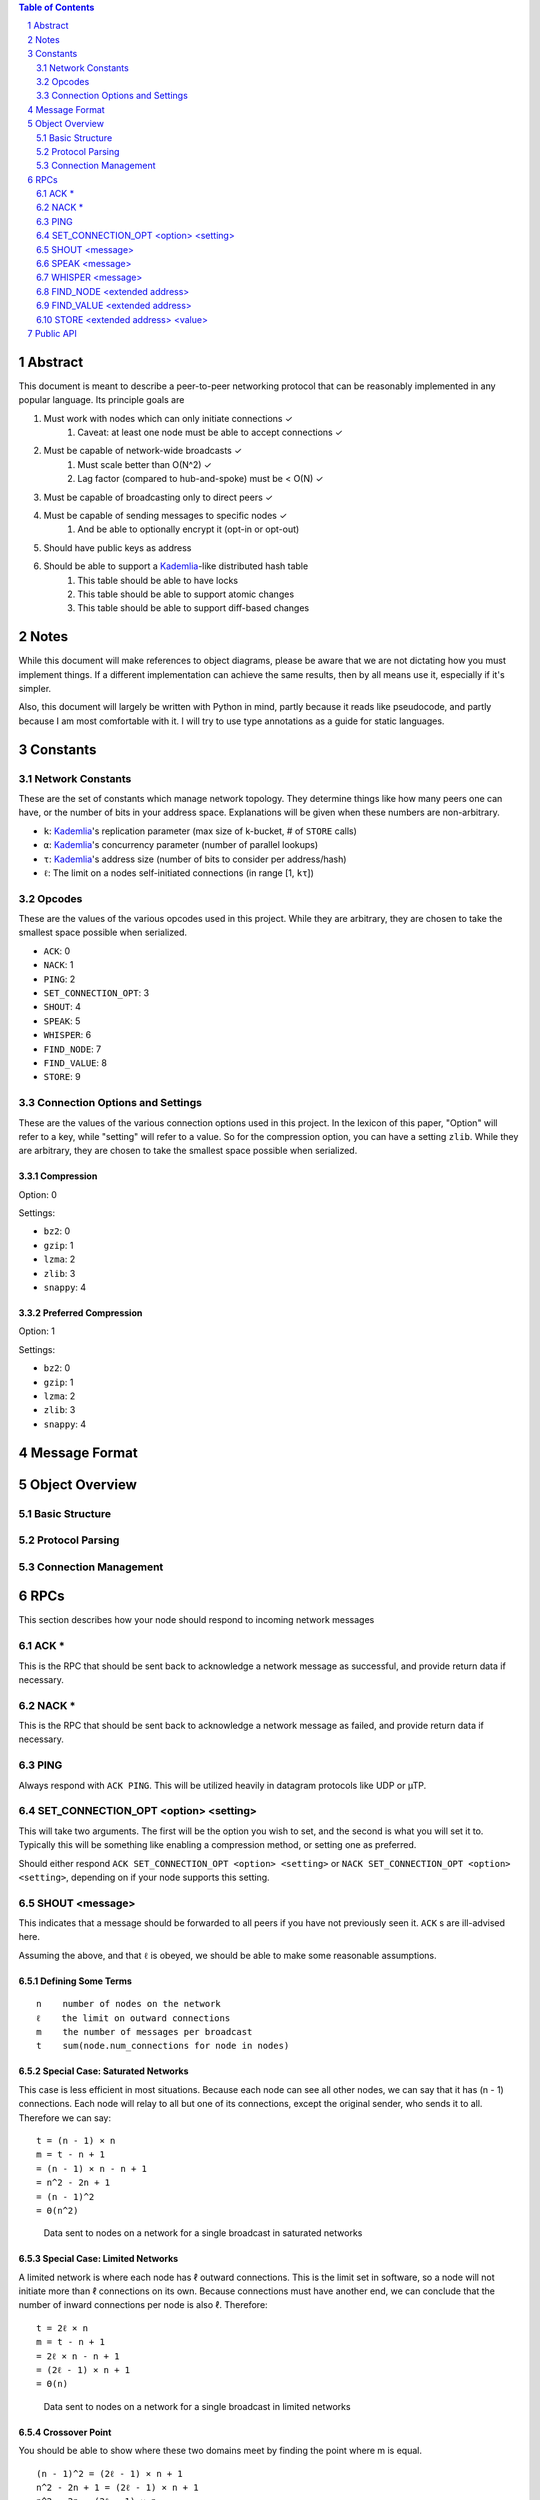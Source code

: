 .. contents:: Table of Contents
    :backlinks: none
    :depth: 2

.. sectnum::


########
Abstract
########

This document is meant to describe a peer-to-peer networking protocol that can
be reasonably implemented in any popular language. Its principle goals are

1. Must work with nodes which can only initiate connections ✓
    1. Caveat: at least one node must be able to accept connections ✓
2. Must be capable of network-wide broadcasts ✓
    1. Must scale better than O(N^2) ✓
    2. Lag factor (compared to hub-and-spoke) must be < O(N) ✓
3. Must be capable of broadcasting only to direct peers ✓
4. Must be capable of sending messages to specific nodes ✓
    1. And be able to optionally encrypt it (opt-in or opt-out)
5. Should have public keys as address
6. Should be able to support a `Kademlia`_-like distributed hash table
    1. This table should be able to have locks
    2. This table should be able to support atomic changes
    3. This table should be able to support diff-based changes

#####
Notes
#####

While this document will make references to object diagrams, please be aware
that we are not dictating how you must implement things. If a different
implementation can achieve the same results, then by all means use it,
especially if it's simpler.

Also, this document will largely be written with Python in mind, partly because
it reads like pseudocode, and partly because I am most comfortable with it. I
will try to use type annotations as a guide for static languages.

#########
Constants
#########

=================
Network Constants
=================

These are the set of constants which manage network topology. They determine
things like how many peers one can have, or the number of bits in your address
space. Explanations will be given when these numbers are non-arbitrary.

* ``k``: `Kademlia`_'s replication parameter (max size of k-bucket, # of
  ``STORE`` calls)
* ``α``: `Kademlia`_'s concurrency parameter (number of parallel lookups)
* ``τ``: `Kademlia`_'s address size (number of bits to consider per address/hash)
* ``ℓ``: The limit on a nodes self-initiated connections (in range [1, ``kτ``])

=======
Opcodes
=======

These are the values of the various opcodes used in this project. While they are
arbitrary, they are chosen to take the smallest space possible when serialized.

* ``ACK``: 0
* ``NACK``: 1
* ``PING``: 2
* ``SET_CONNECTION_OPT``: 3
* ``SHOUT``: 4
* ``SPEAK``: 5
* ``WHISPER``: 6
* ``FIND_NODE``: 7
* ``FIND_VALUE``: 8
* ``STORE``: 9

===============================
Connection Options and Settings
===============================

These are the values of the various connection options used in this project. In
the lexicon of this paper, "Option" will refer to a key, while "setting" will
refer to a value. So for the compression option, you can have a setting
``zlib``. While they are arbitrary, they are chosen to take the smallest space
possible when serialized.

~~~~~~~~~~~
Compression
~~~~~~~~~~~

Option: 0

Settings:

* ``bz2``: 0
* ``gzip``: 1
* ``lzma``: 2
* ``zlib``: 3
* ``snappy``: 4

~~~~~~~~~~~~~~~~~~~~~
Preferred Compression
~~~~~~~~~~~~~~~~~~~~~

Option: 1

Settings:

* ``bz2``: 0
* ``gzip``: 1
* ``lzma``: 2
* ``zlib``: 3
* ``snappy``: 4

##############
Message Format
##############

###############
Object Overview
###############

===============
Basic Structure
===============

================
Protocol Parsing
================

=====================
Connection Management
=====================

####
RPCs
####

This section describes how your node should respond to incoming network messages

=====
ACK *
=====

This is the RPC that should be sent back to acknowledge a network message as
successful, and provide return data if necessary.

======
NACK *
======

This is the RPC that should be sent back to acknowledge a network message as
failed, and provide return data if necessary.

====
PING
====

Always respond with ``ACK PING``. This will be utilized heavily in datagram
protocols like UDP or µTP.

=====================================
SET_CONNECTION_OPT <option> <setting>
=====================================

This will take two arguments. The first will be the option you wish to set, and
the second is what you will set it to. Typically this will be something like
enabling a compression method, or setting one as preferred.

Should either respond ``ACK SET_CONNECTION_OPT <option> <setting>`` or
``NACK SET_CONNECTION_OPT <option> <setting>``, depending on if your node
supports this setting.

===============
SHOUT <message>
===============

This indicates that a message should be forwarded to all peers if you have not
previously seen it. ``ACK`` s are ill-advised here.

Assuming the above, and that ``ℓ`` is obeyed, we should be able to make some
reasonable assumptions.

~~~~~~~~~~~~~~~~~~~
Defining Some Terms
~~~~~~~~~~~~~~~~~~~

::

    n    number of nodes on the network
    ℓ    the limit on outward connections
    m    the number of messages per broadcast
    t    sum(node.num_connections for node in nodes)

~~~~~~~~~~~~~~~~~~~~~~~~~~~~~~~~
Special Case: Saturated Networks
~~~~~~~~~~~~~~~~~~~~~~~~~~~~~~~~

This case is less efficient in most situations. Because each node can
see all other nodes, we can say that it has (n - 1) connections. Each
node will relay to all but one of its connections, except the original
sender, who sends it to all. Therefore we can say:

::

   t = (n - 1) × n
   m = t - n + 1
   = (n - 1) × n - n + 1
   = n^2 - 2n + 1
   = (n - 1)^2
   = Θ(n^2)

.. figure:: pics/saturatednetworkgraph.png
    :alt: Data sent to nodes on a network for a single broadcast in saturated
        networks

    Data sent to nodes on a network for a single broadcast in saturated networks

~~~~~~~~~~~~~~~~~~~~~~~~~~~~~~
Special Case: Limited Networks
~~~~~~~~~~~~~~~~~~~~~~~~~~~~~~

A limited network is where each node has ℓ outward connections. This is
the limit set in software, so a node will not initiate more than ℓ
connections on its own. Because connections must have another end, we
can conclude that the number of inward connections per node is also ℓ.
Therefore:

::

   t = 2ℓ × n
   m = t - n + 1
   = 2ℓ × n - n + 1
   = (2ℓ - 1) × n + 1
   = Θ(n)

.. figure:: pics/limitednetworkgraph.png
    :alt: Data sent to nodes on a network for a single broadcast in limited
        networks

    Data sent to nodes on a network for a single broadcast in limited networks

~~~~~~~~~~~~~~~
Crossover Point
~~~~~~~~~~~~~~~

You should be able to show where these two domains meet by finding the point
where m is equal.

::

    (n - 1)^2 = (2ℓ - 1) × n + 1
    n^2 - 2n + 1 = (2ℓ - 1) × n + 1
    n^2 - 2n = (2ℓ - 1) × n
    n - 2 = 2ℓ - 1
    n = 2ℓ + 1

.. figure:: pics/crossovergraph.png
    :alt: Data sent to nodes on a network for a single broadcast

    Data sent to nodes on a network for a single broadcast

~~~~~~~~~~~~
Lag Analysis
~~~~~~~~~~~~

I managed to find the worst possible network topology for lag that this
library will generate. It looks like:

.. figure:: pics/Worst%20Case%20L1.png
   :alt: Delay in hops for a worst-case network with ℓ=1

   Delay in hops for a worst-case network with ℓ=1

.. figure:: pics/Worst%20Case%20L2.png
   :alt: Delay in hops for a worst-case network with ℓ=2

   Delay in hops for a worst-case network with ℓ=2

The lag it experiences is described by the following formula (assuming similar
bandwidth and latency):

::

    lag = ceil(max((n-2) ÷ ℓ, 1)) for all networks where n > 2ℓ + 1

~~~~~~~~~~
Conclusion
~~~~~~~~~~

From this, we can gather the following:

1. For all networks where n < 2ℓ + 1, m is Θ(n^2)
2. For all networks where n >= 2ℓ + 1, m is Θ(n)
3. All networks are O(n)
4. Lag follows ceil(max((n-2) ÷ ℓ, 1))

~~~~~~~~~~~~~~~~~~~~~~~~~~~~~~~~~~~~~~
Comparison to Centralized Architecture
~~~~~~~~~~~~~~~~~~~~~~~~~~~~~~~~~~~~~~

When comparing to a simplified server model, it becomes clear that there is a
fixed, linearly scaling cost for migrating to this peer-to-peer architecture.

The model we'll compare against has the following characteristics:

1. When it receives a message, it echoes it to each other client
2. It has ℓ threads writing data out
3. Each client has similar lag and bandwidth

Such a network should follow the formula:

::

    lag = ceil((n-1) ÷ ℓ) + 1

This means that, for any network comparison of equal ℓ and n, you have the
following change in costs:

1. Worst case lag is *at worst* the same as it was before (ratio ≤ 1)
2. Total bandwidth used is increased by a factor of 2ℓ - 1 + 1/n

Therefore, we can conclude that this broadcast design satisfies the requirements
for an efficient protocol.

===============
SPEAK <message>
===============

This indicates that a message may be forwarded to all peers *at your
discretion*, if you have not previously seen it. By default a node should *not*
forward it, but there are some situations where it might be desirable.

``ACK`` s are not necessary except on UDP-like transports, since the nodes
receiving this message are directly connected. If it is difficult to implement
this conditional, send the ``ACK`` by default.

=================
WHISPER <message>
=================

This indicates that a message should *not* be forwarded to *anyone*. The message
may or not be encrypted. That should be handled on the message parser level.

Acknowledge these messages in the format
``ACK WHISPER <sig or hash of message>``.

============================
FIND_NODE <extended address>
============================

=============================
FIND_VALUE <extended address>
=============================

~~~~~~~~~~~~~~~~
If Value Unknown
~~~~~~~~~~~~~~~~

~~~~~~~~~~~~~~
If Value Known
~~~~~~~~~~~~~~

================================
STORE <extended address> <value>
================================

##########
Public API
##########


.. _Kademlia:
        https://pdos.csail.mit.edu/~petar/papers/maymounkov-kademlia-lncs.pdf
